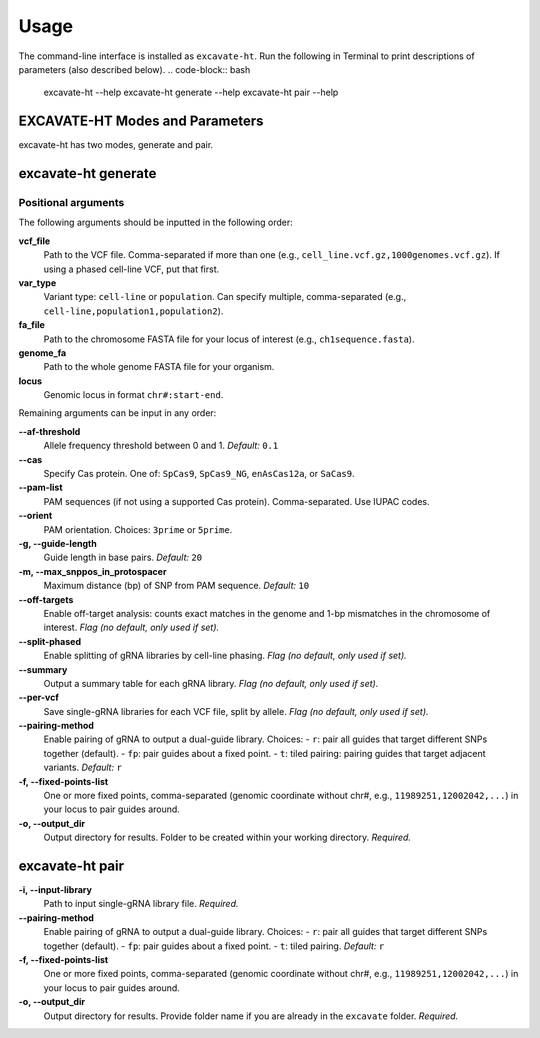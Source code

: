 Usage
=====

The command-line interface is installed as ``excavate-ht``.
Run the following in Terminal to print descriptions of parameters (also described below).
.. code-block:: bash

   excavate-ht --help
   excavate-ht generate --help
   excavate-ht pair --help

EXCAVATE-HT Modes and Parameters
--------------------------------

excavate-ht has two modes, generate and pair.

excavate-ht generate
--------------------

Positional arguments
~~~~~~~~~~~~~~~~~~~~

The following arguments should be inputted in the following order:

**vcf_file**
   Path to the VCF file. Comma-separated if more than one
   (e.g., ``cell_line.vcf.gz,1000genomes.vcf.gz``).
   If using a phased cell-line VCF, put that first.

**var_type**
   Variant type: ``cell-line`` or ``population``.
   Can specify multiple, comma-separated
   (e.g., ``cell-line,population1,population2``).

**fa_file**
   Path to the chromosome FASTA file for your locus of interest
   (e.g., ``ch1sequence.fasta``).

**genome_fa**
   Path to the whole genome FASTA file for your organism.

**locus**
   Genomic locus in format ``chr#:start-end``.

Remaining arguments can be input in any order:

**--af-threshold**
   Allele frequency threshold between 0 and 1.
   *Default:* ``0.1``

**--cas**
   Specify Cas protein. One of:
   ``SpCas9``, ``SpCas9_NG``, ``enAsCas12a``, or ``SaCas9``.

**--pam-list**
   PAM sequences (if not using a supported Cas protein).
   Comma-separated. Use IUPAC codes.

**--orient**
   PAM orientation. Choices: ``3prime`` or ``5prime``.

**-g, --guide-length**
   Guide length in base pairs.
   *Default:* ``20``

**-m, --max_snppos_in_protospacer**
   Maximum distance (bp) of SNP from PAM sequence.
   *Default:* ``10``

**--off-targets**
   Enable off-target analysis:
   counts exact matches in the genome and
   1-bp mismatches in the chromosome of interest.
   *Flag (no default, only used if set).*

**--split-phased**
   Enable splitting of gRNA libraries by cell-line phasing.
   *Flag (no default, only used if set).*

**--summary**
   Output a summary table for each gRNA library.
   *Flag (no default, only used if set).*

**--per-vcf**
   Save single-gRNA libraries for each VCF file, split by allele.
   *Flag (no default, only used if set).*

**--pairing-method**
   Enable pairing of gRNA to output a dual-guide library.  
   Choices:  
   - ``r``: pair all guides that target different SNPs together (default).  
   - ``fp``: pair guides about a fixed point.  
   - ``t``: tiled pairing: pairing guides that target adjacent variants.  
   *Default:* ``r``

**-f, --fixed-points-list**
   One or more fixed points, comma-separated
   (genomic coordinate without chr#, e.g.,
   ``11989251,12002042,...``) in your locus
   to pair guides around.

**-o, --output_dir**
   Output directory for results. Folder to be created within your working directory.  
   *Required.*

excavate-ht pair
----------------

**-i, --input-library**
   Path to input single-gRNA library file.  
   *Required.*

**--pairing-method**
   Enable pairing of gRNA to output a dual-guide library.  
   Choices:  
   - ``r``: pair all guides that target different SNPs together (default).  
   - ``fp``: pair guides about a fixed point.  
   - ``t``: tiled pairing.  
   *Default:* ``r``

**-f, --fixed-points-list**
   One or more fixed points, comma-separated
   (genomic coordinate without chr#, e.g.,
   ``11989251,12002042,...``) in your locus
   to pair guides around.

**-o, --output_dir**
   Output directory for results.  
   Provide folder name if you are already in the ``excavate`` folder.  
   *Required.*
